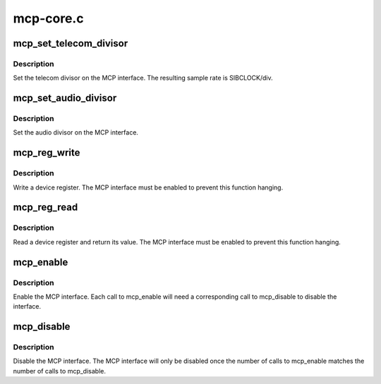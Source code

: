 .. -*- coding: utf-8; mode: rst -*-

==========
mcp-core.c
==========


.. _`mcp_set_telecom_divisor`:

mcp_set_telecom_divisor
=======================

.. c:function:: void mcp_set_telecom_divisor (struct mcp *mcp, unsigned int div)

    set the telecom divisor

    :param struct mcp \*mcp:
        MCP interface structure

    :param unsigned int div:
        SIB clock divisor



.. _`mcp_set_telecom_divisor.description`:

Description
-----------

Set the telecom divisor on the MCP interface.  The resulting
sample rate is SIBCLOCK/div.



.. _`mcp_set_audio_divisor`:

mcp_set_audio_divisor
=====================

.. c:function:: void mcp_set_audio_divisor (struct mcp *mcp, unsigned int div)

    set the audio divisor

    :param struct mcp \*mcp:
        MCP interface structure

    :param unsigned int div:
        SIB clock divisor



.. _`mcp_set_audio_divisor.description`:

Description
-----------

Set the audio divisor on the MCP interface.



.. _`mcp_reg_write`:

mcp_reg_write
=============

.. c:function:: void mcp_reg_write (struct mcp *mcp, unsigned int reg, unsigned int val)

    write a device register

    :param struct mcp \*mcp:
        MCP interface structure

    :param unsigned int reg:
        4-bit register index

    :param unsigned int val:
        16-bit data value



.. _`mcp_reg_write.description`:

Description
-----------

Write a device register.  The MCP interface must be enabled
to prevent this function hanging.



.. _`mcp_reg_read`:

mcp_reg_read
============

.. c:function:: unsigned int mcp_reg_read (struct mcp *mcp, unsigned int reg)

    read a device register

    :param struct mcp \*mcp:
        MCP interface structure

    :param unsigned int reg:
        4-bit register index



.. _`mcp_reg_read.description`:

Description
-----------

Read a device register and return its value.  The MCP interface
must be enabled to prevent this function hanging.



.. _`mcp_enable`:

mcp_enable
==========

.. c:function:: void mcp_enable (struct mcp *mcp)

    enable the MCP interface

    :param struct mcp \*mcp:
        MCP interface to enable



.. _`mcp_enable.description`:

Description
-----------

Enable the MCP interface.  Each call to mcp_enable will need
a corresponding call to mcp_disable to disable the interface.



.. _`mcp_disable`:

mcp_disable
===========

.. c:function:: void mcp_disable (struct mcp *mcp)

    disable the MCP interface

    :param struct mcp \*mcp:
        MCP interface to disable



.. _`mcp_disable.description`:

Description
-----------

Disable the MCP interface.  The MCP interface will only be
disabled once the number of calls to mcp_enable matches the
number of calls to mcp_disable.

